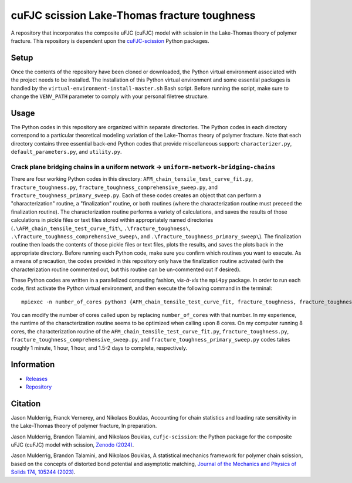 #############################################
cuFJC scission Lake-Thomas fracture toughness
#############################################

A repository that incorporates the composite uFJC (cuFJC) model with scission in the Lake-Thomas theory of polymer fracture. This repository is dependent upon the `cuFJC-scission <https://pypi.org/project/cufjc-scission/>`_ Python packages.

*****
Setup
*****

Once the contents of the repository have been cloned or downloaded, the Python virtual environment associated with the project needs to be installed. The installation of this Python virtual environment and some essential packages is handled by the ``virtual-environment-install-master.sh`` Bash script. Before running the script, make sure to change the ``VENV_PATH`` parameter to comply with your personal filetree structure.

*****
Usage
*****

The Python codes in this repository are organized within separate directories. The Python codes in each directory correspond to a particular theoretical modeling variation of the Lake-Thomas theory of polymer fracture. Note that each directory contains three essential back-end Python codes that provide miscellaneous support: ``characterizer.py``, ``default_parameters.py``, and ``utility.py``.

~~~~~~~~~~~~~~~~~~~~~~~~~~~~~~~~~~~~~~~~~~~~~~~~~~~~~~~~~~~~~~~~~~~~~~~~~~~~~~~~~~~~~~~
Crack plane bridging chains in a uniform network → ``uniform-network-bridging-chains``
~~~~~~~~~~~~~~~~~~~~~~~~~~~~~~~~~~~~~~~~~~~~~~~~~~~~~~~~~~~~~~~~~~~~~~~~~~~~~~~~~~~~~~~

There are four working Python codes in this directory: ``AFM_chain_tensile_test_curve_fit.py``, ``fracture_toughness.py``, ``fracture_toughness_comprehensive_sweep.py``, and ``fracture_toughness_primary_sweep.py``. Each of these codes creates an object that can perform a "characterization" routine, a "finalization" routine, or both routines (where the characterization routine must preceed the finalization routine). The characterization routine performs a variety of calculations, and saves the results of those calculations in pickle files or text files stored within appropriately named directories (``.\AFM_chain_tensile_test_curve_fit\``, ``.\fracture_toughness\``, ``.\fracture_toughness_comprehensive_sweep\``, and ``.\fracture_toughness_primary_sweep\``). The finalization routine then loads the contents of those pickle files or text files, plots the results, and saves the plots back in the appropriate directory. Before running each Python code, make sure you confirm which routines you want to execute. As a means of precaution, the codes provided in this repository only have the finalization routine activated (with the characterization routine commented out, but this routine can be un-commented out if desired).

These Python codes are written in a parallelized computing fashion, *vis-à-vis* the ``mpi4py`` package. In order to run each code, first activate the Python virtual environment, and then execute the following command in the terminal:

::

    mpiexec -n number_of_cores python3 {AFM_chain_tensile_test_curve_fit, fracture_toughness, fracture_toughness_comprehensive_sweep, fracture_toughness_primary_sweep}.py

You can modify the number of cores called upon by replacing ``number_of_cores`` with that number. In my experience, the runtime of the characterization routine seems to be optimized when calling upon 8 cores. On my computer running 8 cores, the characterization routine of the ``AFM_chain_tensile_test_curve_fit.py``, ``fracture_toughness.py``, ``fracture_toughness_comprehensive_sweep.py``, and ``fracture_toughness_primary_sweep.py`` codes takes roughly 1 minute, 1 hour, 1 hour, and 1.5-2 days to complete, respectively.

***********
Information
***********

- `Releases <https://github.com/jasonmulderrig/cuFJC-scission-lake-thomas-fracture-toughness/releases>`__
- `Repository <https://github.com/jasonmulderrig/cuFJC-scission-lake-thomas-fracture-toughness>`__

********
Citation
********

\Jason Mulderrig, Franck Vernerey, and Nikolaos Bouklas, Accounting for chain statistics and loading rate sensitivity in the Lake-Thomas theory of polymer fracture, In preparation.

\Jason Mulderrig, Brandon Talamini, and Nikolaos Bouklas, ``cufjc-scission``: the Python package for the composite uFJC (cuFJC) model with scission, `Zenodo (2024) <https://doi.org/10.5281/zenodo.10879757>`_.

\Jason Mulderrig, Brandon Talamini, and Nikolaos Bouklas, A statistical mechanics framework for polymer chain scission, based on the concepts of distorted bond potential and asymptotic matching, `Journal of the Mechanics and Physics of Solids 174, 105244 (2023) <https://www.sciencedirect.com/science/article/pii/S0022509623000480>`_.
